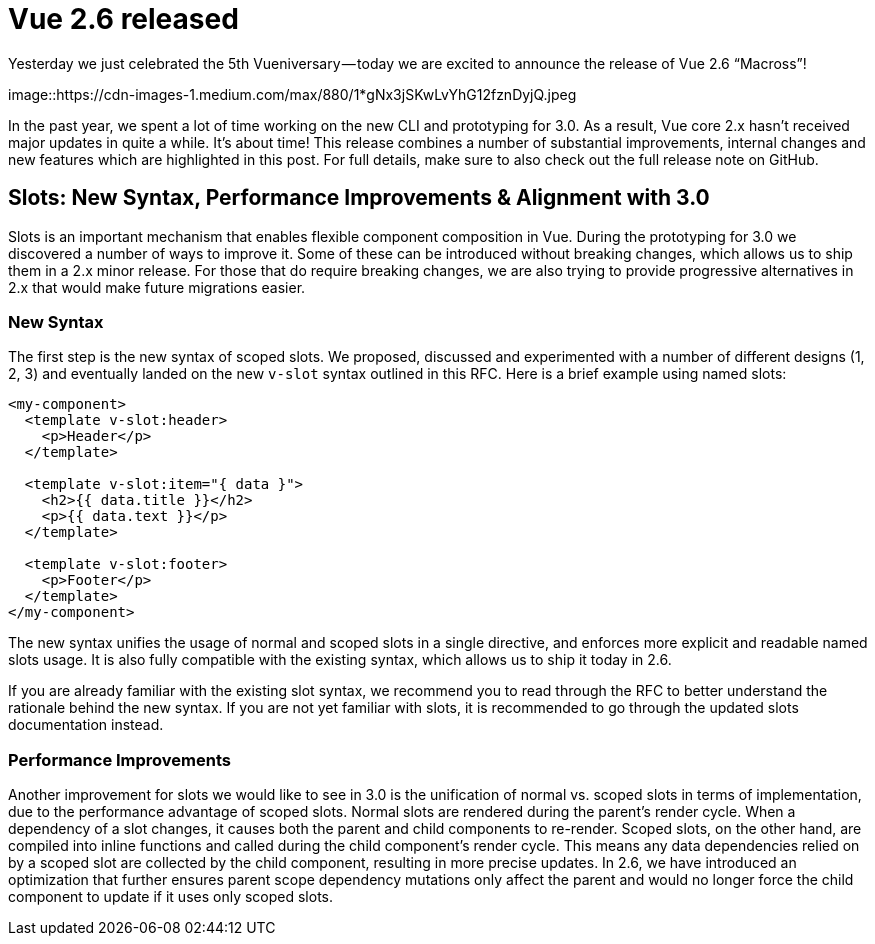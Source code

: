 = Vue 2.6 released

Yesterday we just celebrated the 5th Vueniversary — today we are excited to announce the release of Vue 2.6 “Macross”!

[.hero]
image::https://cdn-images-1.medium.com/max/880/1*gNx3jSKwLvYhG12fznDyjQ.jpeg

In the past year, we spent a lot of time working on the new CLI and prototyping for 3.0. As a result, Vue core 2.x hasn’t received major updates in quite a while. It’s about time! This release combines a number of substantial improvements, internal changes and new features which are highlighted in this post. For full details, make sure to also check out the full release note on GitHub.


== Slots: New Syntax, Performance Improvements & Alignment with 3.0

Slots is an important mechanism that enables flexible component composition in Vue. During the prototyping for 3.0 we discovered a number of ways to improve it. Some of these can be introduced without breaking changes, which allows us to ship them in a 2.x minor release. For those that do require breaking changes, we are also trying to provide progressive alternatives in 2.x that would make future migrations easier.

=== New Syntax
The first step is the new syntax of scoped slots. We proposed, discussed and experimented with a number of different designs (1, 2, 3) and eventually landed on the new `v-slot` syntax outlined in this RFC. Here is a brief example using named slots:

[source,html]
----
<my-component>
  <template v-slot:header>
    <p>Header</p>
  </template>

  <template v-slot:item="{ data }">
    <h2>{{ data.title }}</h2>
    <p>{{ data.text }}</p>
  </template>

  <template v-slot:footer>
    <p>Footer</p>
  </template>
</my-component>
----
The new syntax unifies the usage of normal and scoped slots in a single directive, and enforces more explicit and readable named slots usage. It is also fully compatible with the existing syntax, which allows us to ship it today in 2.6.

If you are already familiar with the existing slot syntax, we recommend you to read through the RFC to better understand the rationale behind the new syntax. If you are not yet familiar with slots, it is recommended to go through the updated slots documentation instead.

=== Performance Improvements
Another improvement for slots we would like to see in 3.0 is the unification of normal vs. scoped slots in terms of implementation, due to the performance advantage of scoped slots. Normal slots are rendered during the parent’s render cycle. When a dependency of a slot changes, it causes both the parent and child components to re-render. Scoped slots, on the other hand, are compiled into inline functions and called during the child component’s render cycle. This means any data dependencies relied on by a scoped slot are collected by the child component, resulting in more precise updates. In 2.6, we have introduced an optimization that further ensures parent scope dependency mutations only affect the parent and would no longer force the child component to update if it uses only scoped slots.


